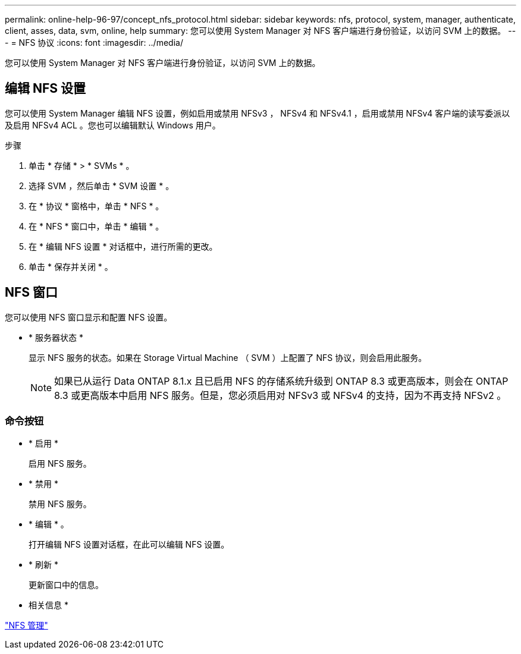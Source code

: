 ---
permalink: online-help-96-97/concept_nfs_protocol.html 
sidebar: sidebar 
keywords: nfs, protocol, system, manager, authenticate, client, asses, data, svm, online, help 
summary: 您可以使用 System Manager 对 NFS 客户端进行身份验证，以访问 SVM 上的数据。 
---
= NFS 协议
:icons: font
:imagesdir: ../media/


[role="lead"]
您可以使用 System Manager 对 NFS 客户端进行身份验证，以访问 SVM 上的数据。



== 编辑 NFS 设置

您可以使用 System Manager 编辑 NFS 设置，例如启用或禁用 NFSv3 ， NFSv4 和 NFSv4.1 ，启用或禁用 NFSv4 客户端的读写委派以及启用 NFSv4 ACL 。您也可以编辑默认 Windows 用户。

.步骤
. 单击 * 存储 * > * SVMs * 。
. 选择 SVM ，然后单击 * SVM 设置 * 。
. 在 * 协议 * 窗格中，单击 * NFS * 。
. 在 * NFS * 窗口中，单击 * 编辑 * 。
. 在 * 编辑 NFS 设置 * 对话框中，进行所需的更改。
. 单击 * 保存并关闭 * 。




== NFS 窗口

您可以使用 NFS 窗口显示和配置 NFS 设置。

* * 服务器状态 *
+
显示 NFS 服务的状态。如果在 Storage Virtual Machine （ SVM ）上配置了 NFS 协议，则会启用此服务。

+
[NOTE]
====
如果已从运行 Data ONTAP 8.1.x 且已启用 NFS 的存储系统升级到 ONTAP 8.3 或更高版本，则会在 ONTAP 8.3 或更高版本中启用 NFS 服务。但是，您必须启用对 NFSv3 或 NFSv4 的支持，因为不再支持 NFSv2 。

====




=== 命令按钮

* * 启用 *
+
启用 NFS 服务。

* * 禁用 *
+
禁用 NFS 服务。

* * 编辑 * 。
+
打开编辑 NFS 设置对话框，在此可以编辑 NFS 设置。

* * 刷新 *
+
更新窗口中的信息。



* 相关信息 *

https://docs.netapp.com/us-en/ontap/nfs-admin/index.html["NFS 管理"^]
